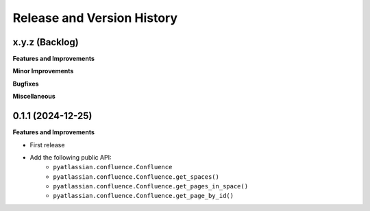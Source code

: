 .. _release_history:

Release and Version History
==============================================================================


x.y.z (Backlog)
~~~~~~~~~~~~~~~~~~~~~~~~~~~~~~~~~~~~~~~~~~~~~~~~~~~~~~~~~~~~~~~~~~~~~~~~~~~~~~
**Features and Improvements**

**Minor Improvements**

**Bugfixes**

**Miscellaneous**


0.1.1 (2024-12-25)
~~~~~~~~~~~~~~~~~~~~~~~~~~~~~~~~~~~~~~~~~~~~~~~~~~~~~~~~~~~~~~~~~~~~~~~~~~~~~~
**Features and Improvements**

- First release
- Add the following public API:
    - ``pyatlassian.confluence.Confluence``
    - ``pyatlassian.confluence.Confluence.get_spaces()``
    - ``pyatlassian.confluence.Confluence.get_pages_in_space()``
    - ``pyatlassian.confluence.Confluence.get_page_by_id()``
